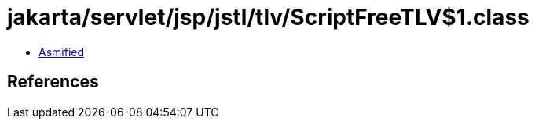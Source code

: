 = jakarta/servlet/jsp/jstl/tlv/ScriptFreeTLV$1.class

 - link:ScriptFreeTLV$1-asmified.java[Asmified]

== References

